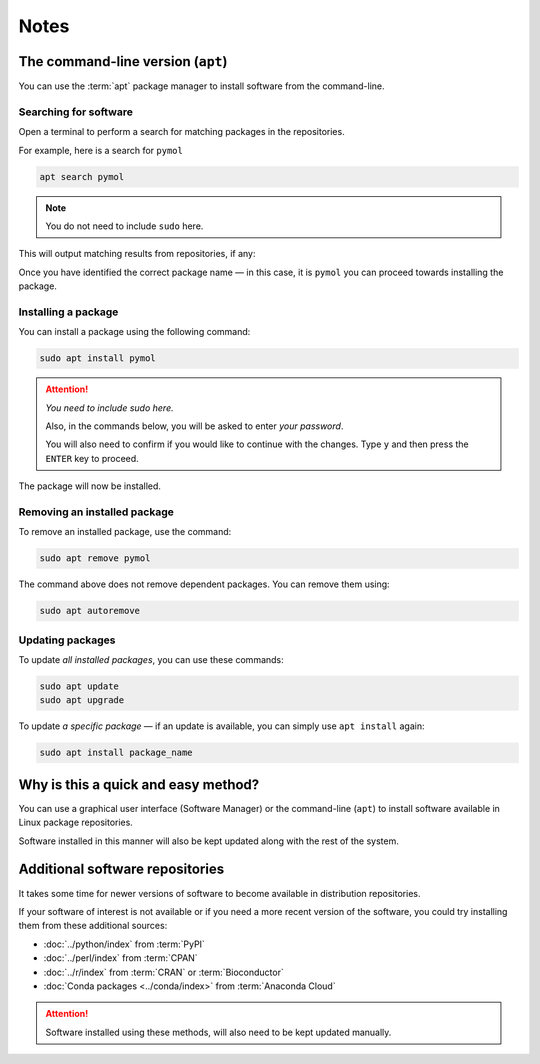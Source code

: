 Notes
=====

.. index:: apt

.. _apt-install-software:

The command-line version (``apt``)
----------------------------------
You can use the :term:`apt` package manager to install
software from the command-line.

Searching for software
......................
Open a terminal to perform a search for matching
packages in the repositories.

For example, here is a search for ``pymol``

.. code-block:: bash

   apt search pymol

.. note:: You do not need to include ``sudo`` here.

This will output matching results from repositories,
if any:

.. code-block:: console
   :emphasize-lines: 1

   p   pymol           - Molecular Graphics System
   p   pymol-data      - data files for PyMOL
   p   python3-pymol   - Molecular Graphics System (Python 3 module

Once you have identified the correct package name — in
this case, it is ``pymol`` you can proceed
towards installing the package.

Installing a package
....................
You can install a package using the following command:

.. code-block:: bash

   sudo apt install pymol

.. attention::

   *You need to include sudo here.*

   Also, in the commands below, you will be asked to
   enter *your password*.
   
   You will also need to confirm if
   you would like to continue with the changes.
   Type ``y`` and then press the ``ENTER`` key to proceed.

.. code-block:: console
   :emphasize-lines: 1, 14

   [sudo] password for user:
   Reading package lists... Done
   Building dependency tree
   Reading state information... Done
   The following additional packages will be installed:
     pymol-data python3-pymol
   The following NEW packages will be installed:
     pymol pymol-data python3-pymol
   0 upgraded, 3 newly installed, 0 to remove and 
   4 not upgraded.
   Need to get 0 B/5,192 kB of archives.
   After this operation, 19.8 MB of additional disk 
   space will be used.
   Do you want to continue? [Y/n] y

The package will now be installed.

Removing an installed package
.............................
To remove an installed package, use the command:

.. code-block:: bash

   sudo apt remove pymol

The command above does not remove dependent packages.
You can remove them using:

.. code-block:: bash

   sudo apt autoremove

Updating packages
.................
To update *all installed packages*, you can use these
commands:

.. code-block:: bash

   sudo apt update
   sudo apt upgrade

To update *a specific package* —
if an update is available, you can simply use
``apt install`` again:

.. code-block:: bash

   sudo apt install package_name

Why is this a quick and easy method?
------------------------------------
You can use a graphical user interface (Software Manager)
or the command-line (``apt``) to install software
available in Linux package repositories. 

Software installed in this manner will also be kept 
updated along with the rest of the system.

Additional software repositories
--------------------------------
It takes some time for newer versions of software to 
become available in distribution repositories.  

If your software of interest is not available or if you 
need a more recent version of the software, you could 
try installing them from these additional sources:

- :doc:`../python/index` from :term:`PyPI`
- :doc:`../perl/index` from :term:`CPAN`
- :doc:`../r/index` from :term:`CRAN` or :term:`Bioconductor`
- :doc:`Conda packages <../conda/index>` from :term:`Anaconda Cloud`

.. attention::

   Software installed using these methods, will also need 
   to be kept updated manually.

